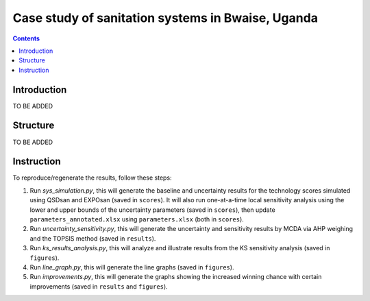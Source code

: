 ==================================================
Case study of sanitation systems in Bwaise, Uganda
==================================================

.. contents::

Introduction
------------
TO BE ADDED


Structure
---------
TO BE ADDED


Instruction
-----------
To reproduce/regenerate the results, follow these steps:

#. Run `sys_simulation.py`, this will generate the baseline and uncertainty results for the technology scores simulated using QSDsan and EXPOsan (saved in ``scores``). It will also run one-at-a-time local sensitivity analysis using the lower and upper bounds of the uncertainty parameters (saved in ``scores``), then update ``parameters_annotated.xlsx`` using ``parameters.xlsx`` (both in ``scores``).
#. Run `uncertainty_sensitivity.py`, this will generate the uncertainty and sensitivity results by MCDA via AHP weighing and the TOPSIS method (saved in ``results``).
#. Run `ks_results_analysis.py`, this will analyze and illustrate results from the KS sensitivity analysis (saved in ``figures``).
#. Run `line_graph.py`, this will generate the line graphs (saved in ``figures``).
#. Run `improvements.py`, this will generate the graphs showing the increased winning chance with certain improvements (saved in ``results`` and ``figures``).